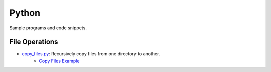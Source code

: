 ################################################################################
Python 
################################################################################
Sample programs and code snippets.

********************************************************************************
File Operations
********************************************************************************
* `copy_files.py`_: Recursively copy files from one directory to another.
    * `Copy Files Example`_

.. _copy_files.py: ./copy_files/copy_files.py
.. _Copy Files Example: ./copy_files/README.rst
